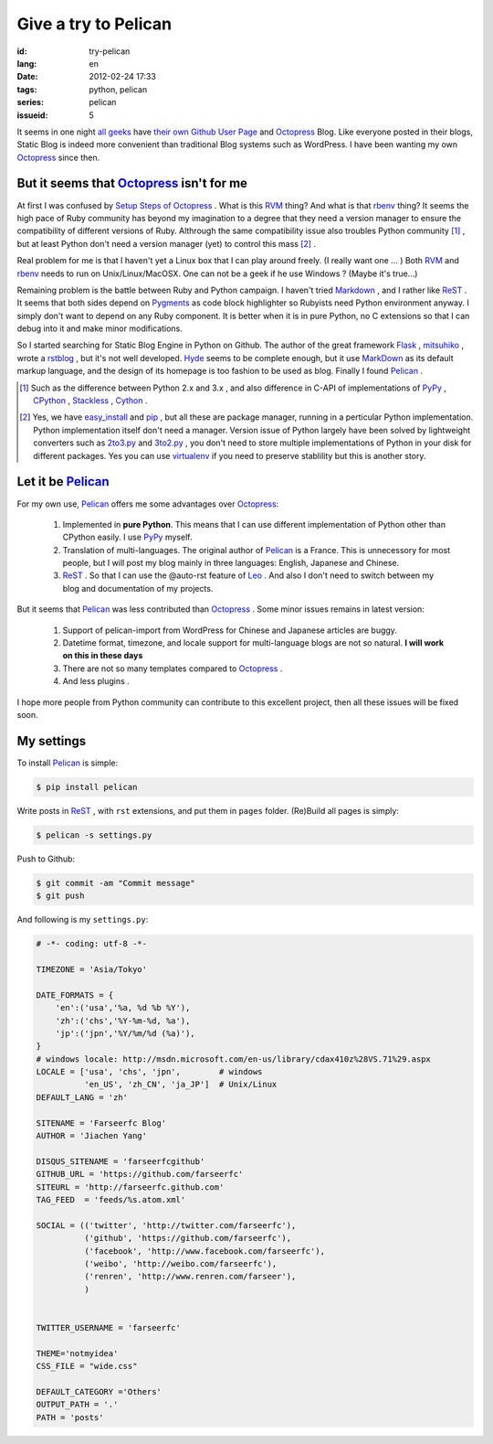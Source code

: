 Give a try to Pelican
=====================

:id: try-pelican
:lang: en
:date: 2012-02-24 17:33
:tags: python, pelican
:series: pelican
:issueid: 5

It seems in one night
`all <http://blog.yxwang.me/2011/11/migrated-to-octopress/>`_
`geeks <http://xoyo.name/2012/02/migrate-to-octopress/>`_
have
`their <http://blog.xdite.net/posts/2011/10/07/what-is-octopress/>`_
`own <http://www.yangzhiping.com/tech/octopress.html>`_
`Github User Page <http://pages.github.com/#user__organization_pages>`_
and Octopress_ Blog.
Like everyone posted in their blogs, Static Blog is indeed more convenient than traditional 
Blog systems such as WordPress. I have been wanting my own Octopress_ since then.

.. _Octopress: http://octopress.org/

.. _Pelican: http://pelican.notmyidea.org/en/latest/

But it seems that Octopress_ isn't for me
+++++++++++++++++++++++++++++++++++++++++

At first I was confused  by `Setup Steps of Octopress <http://octopress.org/docs/setup/>`_ .  What is this RVM_ thing? 
And what is that rbenv_ thing? It seems  the high pace of Ruby community has beyond my imagination to a degree that 
they need a version manager to ensure the compatibility of different versions of Ruby. Althrough the same compatibility  
issue also troubles Python community [#]_ , but at least Python don't need a version manager (yet) to control this mass [#]_ .

Real problem for me is that I haven't yet a Linux box that I can play around freely. (I really want one ... ) Both RVM_ and 
rbenv_ needs to run on Unix/Linux/MacOSX. One can not be a geek if he use Windows ? (Maybe it's true...)

Remaining problem is the battle between Ruby and Python campaign.  I haven't tried Markdown_ , and I rather like ReST_ . 
It seems that both sides depend on Pygments_ as code block highlighter so  Rubyists need Python environment anyway. 
I simply don't want to depend on any Ruby component. It is better when it is in pure Python, no C extensions so that I can 
debug into it and make minor modifications.

So I started searching for Static Blog Engine in Python on Github. The author of the great framework Flask_ , mitsuhiko_ , 
wrote a rstblog_ , but it's not well developed. Hyde_ seems to be complete enough, but it use MarkDown_ as its default markup 
language, and the design of its homepage is too fashion to be used as blog. Finally I found Pelican_ .

.. [#] Such as the difference between Python 2.x and 3.x , and also difference in C-API of implementations of PyPy_ , CPython_ , Stackless_ , Cython_ .

.. [#] Yes, we have easy_install_ and pip_ , but all these are package manager, running in a perticular Python implementation. Python implementation itself don't need a manager. Version issue of Python largely have been solved by lightweight converters such as 2to3.py_ and 3to2.py_ , you don't need to store multiple implementations of Python in your disk for different packages. Yes you can use  virtualenv_ if you need to preserve stablility but this is another story.

.. _RVM: http://beginrescueend.com/

.. _rbenv: https://github.com/sstephenson/rbenv

.. _PyPy: http://pypy.org/

.. _CPython: http://python.org/

.. _Stackless: http://www.stackless.com/

.. _Cython: http://cython.org/

.. _easy_install: http://packages.python.org/distribute/easy_install.html

.. _pip: http://www.pip-installer.org/en/latest/index.html

.. _2to3.py: http://docs.python.org/release/3.0.1/library/2to3.html

.. _3to2.py: http://www.startcodon.com/wordpress/?cat=8

.. _virtualenv: http://pypi.python.org/pypi/virtualenv

.. _Markdown: http://daringfireball.net/projects/markdown/

.. _ReST: http://docutils.sourceforge.net/rst.html

.. _Pygments: http://pygments.org/

.. _Flask: http://flask.pocoo.org/

.. _mitsuhiko: https://github.com/mitsuhiko

.. _rstblog: https://github.com/mitsuhiko/rstblog

.. _Hyde: http://ringce.com/hyde

Let it be Pelican_
++++++++++++++++++

For my own use, Pelican_ offers me some advantages over Octopress_:

 #. Implemented in **pure Python**. This means that I can use different implementation of Python other than CPython easily. I use PyPy_ myself.
 #. Translation of multi-languages. The original author of Pelican_ is a France. This is unnecessory for most people, but I will post my blog mainly in three languages: English, Japanese and Chinese.
 #. ReST_ . So that I can use the @auto-rst feature of Leo_ . And also I don't need to switch between my blog and documentation of my projects.

But it seems that Pelican_ was less contributed than Octopress_ . Some minor issues remains in latest version:

 #. Support of pelican-import from WordPress for Chinese and Japanese articles are buggy.
 #. Datetime format, timezone, and locale support for multi-language blogs are not so natural. **I will work on this in these days**
 #. There are not so many templates compared to Octopress_ .
 #. And less plugins .

I hope more people from Python community can contribute to this excellent project, then all these issues will be fixed soon.
 
.. _Leo: http://webpages.charter.net/edreamleo/front.html

My settings
+++++++++++

To install Pelican_ is simple:

.. code-block:: console

    $ pip install pelican

Write posts in ReST_ , with ``rst`` extensions, and put them in ``pages`` folder. (Re)Build all pages is simply:

.. code-block:: console

    $ pelican -s settings.py
    
Push to Github:

.. code-block:: console

    $ git commit -am "Commit message"
    $ git push

And following is my ``settings.py``:

.. code-block:: python
    
    # -*- coding: utf-8 -*-
    
    TIMEZONE = 'Asia/Tokyo'
    
    DATE_FORMATS = {
        'en':('usa','%a, %d %b %Y'),
        'zh':('chs','%Y-%m-%d, %a'),
        'jp':('jpn','%Y/%m/%d (%a)'),
    }
    # windows locale: http://msdn.microsoft.com/en-us/library/cdax410z%28VS.71%29.aspx
    LOCALE = ['usa', 'chs', 'jpn',        # windows
              'en_US', 'zh_CN', 'ja_JP']  # Unix/Linux
    DEFAULT_LANG = 'zh'
    
    SITENAME = 'Farseerfc Blog'
    AUTHOR = 'Jiachen Yang'
    
    DISQUS_SITENAME = 'farseerfcgithub'
    GITHUB_URL = 'https://github.com/farseerfc'
    SITEURL = 'http://farseerfc.github.com'
    TAG_FEED  = 'feeds/%s.atom.xml'
    
    SOCIAL = (('twitter', 'http://twitter.com/farseerfc'),
              ('github', 'https://github.com/farseerfc'),
              ('facebook', 'http://www.facebook.com/farseerfc'),
              ('weibo', 'http://weibo.com/farseerfc'),
              ('renren', 'http://www.renren.com/farseer'),
              )
              
    
    TWITTER_USERNAME = 'farseerfc'
    
    THEME='notmyidea'
    CSS_FILE = "wide.css"
    
    DEFAULT_CATEGORY ='Others'
    OUTPUT_PATH = '.'
    PATH = 'posts'

